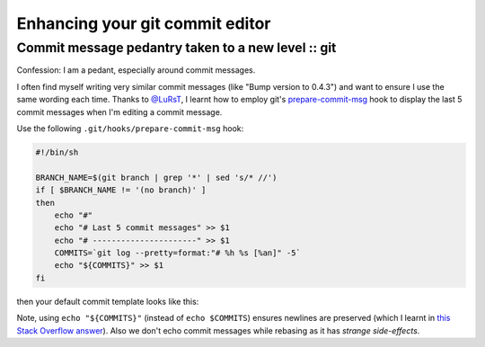 ================================
Enhancing your git commit editor
================================
---------------------------------------------------
Commit message pedantry taken to a new level :: git
---------------------------------------------------

Confession: I am a pedant, especially around commit messages.

I often find myself writing very similar commit messages (like "Bump version to
0.4.3") and want to ensure I use the same wording each time.  Thanks to
`@LuRsT`_, I learnt how to employ git's prepare-commit-msg_ hook to display
the last 5 commit messages when I'm editing a commit message.

Use the following ``.git/hooks/prepare-commit-msg`` hook:

.. sourcecode:: bash

    #!/bin/sh

    BRANCH_NAME=$(git branch | grep '*' | sed 's/* //')
    if [ $BRANCH_NAME != '(no branch)' ]
    then
        echo "#"
        echo "# Last 5 commit messages" >> $1
        echo "# ----------------------" >> $1
        COMMITS=`git log --pretty=format:"# %h %s [%an]" -5`
        echo "${COMMITS}" >> $1
    fi

then your default commit template looks like this:

.. image:: /static/images/screenshots/git-commit-editor.png

Note, using ``echo "${COMMITS}"`` (instead of ``echo $COMMITS``) ensures newlines are preserved (which I learnt in
`this Stack Overflow answer`_).  Also we don't echo commit messages while
rebasing as it has `strange side-effects`.

.. _`@LuRsT`: https://twitter.com/LuRsT
.. _prepare-commit-msg: http://git-scm.com/book/en/Customizing-Git-Git-Hooks#Client-Side-Hooks
.. _`this Stack Overflow answer`: http://stackoverflow.com/questions/754395/losing-newline-after-assigning-grep-result-to-a-shell-variable
.. _`strange side-effects`: http://gmurphey.com/2013/02/02/ignoring-git-hooks-when-rebasing.html
